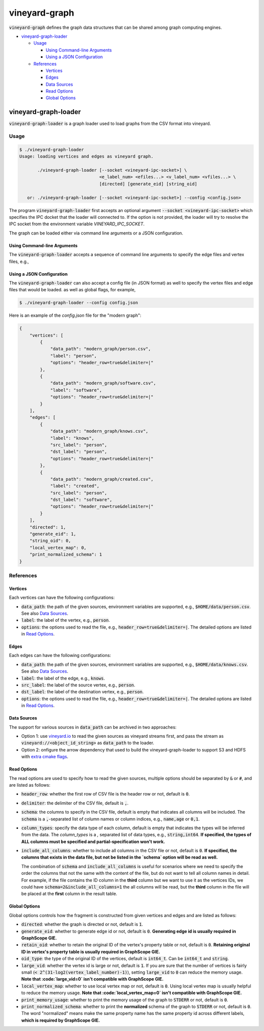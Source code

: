 vineyard-graph
==============

:code:`vineyard-graph` defines the graph data structures that can be shared
among graph computing engines.

* `vineyard-graph-loader <#vineyard-graph-loader>`_

  * `Usage <#usage>`_

    * `Using Command-line Arguments <#using-command-line-arguments>`_
    * `Using a JSON Configuration <#using-a-json-configuration>`_

  * `References <#references>`_

    * `Vertices <#vertices>`_
    * `Edges <#edges>`_
    * `Data Sources <#data-sources>`_
    * `Read Options <#read-options>`_
    * `Global Options <#global-options>`_

vineyard-graph-loader
---------------------

:code:`vineyard-graph-loader` is a graph loader used to load graphs from
the CSV format into vineyard.

Usage
^^^^^

.. code:: bash

    $ ./vineyard-graph-loader
    Usage: loading vertices and edges as vineyard graph.

           ./vineyard-graph-loader [--socket <vineyard-ipc-socket>] \
                                   <e_label_num> <efiles...> <v_label_num> <vfiles...> \
                                   [directed] [generate_eid] [string_oid]

       or: ./vineyard-graph-loader [--socket <vineyard-ipc-socket>] --config <config.json>

The program :code:`vineyard-graph-loader` first accepts an optional argument
:code:`--socket <vineyard-ipc-socket>` which specifies the IPC docket that the
loader will connected to. If the option is not provided, the loader will try to
resolve the IPC socket from the environment variable `VINEYARD_IPC_SOCKET`.

The graph can be loaded either via command line arguments or a JSON configuration.

Using Command-line Arguments
~~~~~~~~~~~~~~~~~~~~~~~~~~~~

The :code:`vineyard-graph-loader` accepts a sequence of command line arguments to
specify the edge files and vertex files, e.g.,

.. code:: bash
   $ ./vineyard-graph-loader 2 "modern_graph/knows.csv#header_row=true&src_label=person&dst_label=person&label=knows&delimiter=|" \
                               "modern_graph/created.csv#header_row=true&src_label=person&dst_label=software&label=created&delimiter=|" \
                             2 "modern_graph/person.csv#header_row=true&label=person&delimiter=|" \
                               "modern_graph/software.csv#header_row=true&label=software&delimiter=|"

Using a JSON Configuration
~~~~~~~~~~~~~~~~~~~~~~~~~~

The :code:`vineyard-graph-loader` can also accept a config file (in JSON format) as well
to specify the vertex files and edge files that would be loaded. as well as global
flags, for example,

.. code:: bash

   $ ./vineyard-graph-loader --config config.json

Here is an example of the `config.json` file for the "modern graph":

.. code:: json

   {
       "vertices": [
           {
               "data_path": "modern_graph/person.csv",
               "label": "person",
               "options": "header_row=true&delimiter=|"
           },
           {
               "data_path": "modern_graph/software.csv",
               "label": "software",
               "options": "header_row=true&delimiter=|"
           }
       ],
       "edges": [
           {
               "data_path": "modern_graph/knows.csv",
               "label": "knows",
               "src_label": "person",
               "dst_label": "person",
               "options": "header_row=true&delimiter=|"
           },
           {
               "data_path": "modern_graph/created.csv",
               "label": "created",
               "src_label": "person",
               "dst_label": "software",
               "options": "header_row=true&delimiter=|"
           }
       ],
       "directed": 1,
       "generate_eid": 1,
       "string_oid": 0,
       "local_vertex_map": 0,
       "print_normalized_schema": 1
   }

References
^^^^^^^^^^

Vertices
~~~~~~~~

Each vertices can have the following configurations:

- :code:`data_path`: the path of the given sources, environment variables are supported,
  e.g., :code:`$HOME/data/person.csv`. See also `Data Sources <#data-sources>`_.
- :code:`label`: the label of the vertex, e.g., :code:`person`.
- :code:`options`: the options used to read the file, e.g., :code:`header_row=true&delimiter=|`.
  The detailed options are listed in `Read Options <#read-options>`_.

Edges
~~~~~

Each edges can have the following configurations:

- :code:`data_path`: the path of the given sources, environment variables are supported,
  e.g., :code:`$HOME/data/knows.csv`. See also `Data Sources <#data-sources>`_.
- :code:`label`: the label of the edge, e.g., :code:`knows`.
- :code:`src_label`: the label of the source vertex, e.g., :code:`person`.
- :code:`dst_label`: the label of the destination vertex, e.g., :code:`person`.
- :code:`options`: the options used to read the file, e.g., :code:`header_row=true&delimiter=|`.
  The detailed options are listed in `Read Options <#read-options>`_.

Data Sources
~~~~~~~~~~~~

The support for various sources in :code:`data_path` can be archived in two approaches:

- Option 1: use `vineyard.io <https://github.com/v6d-io/v6d/tree/main/modules/io/python/drivers/io/adaptors>`_
  to read the given sources as vineyard streams first, and pass the stream as :code:`vineyard://<object_id_string>`
  as :code:`data_path` to the loader.

- Option 2: onfigure the arrow dependency that used to build the vineyard-graph-loader to support
  S3 and HDFS with `extra cmake flags <https://arrow.apache.org/docs/developers/cpp/building.html#optional-components>`_.

Read Options
~~~~~~~~~~~~

The read options are used to specify how to read the given sources, multiple options
should be separated by :code:`&` or :code:`#`, and are listed as follows:

- :code:`header_row`: whether the first row of CSV file is the header row or not,
  default is :code:`0`.
- :code:`delimiter`: the delimiter of the CSV file, default is :code:`,`.

- :code:`schema`: the columns to specify in the CSV file, default is empty that indicates
  all columns will be included. The :code:`schema` is a :code:`,`-separated list of column names
  or column indices, e.g., :code:`name,age` or :code:`0,1`.
- :code:`column_types`: specify the data type of each column, default is empty that
  indicates the types will be inferred from the data. The `column_types` is a `,`
  separated list of data types, e.g., :code:`string,int64`. **If specified, the types
  of ALL columns must be specified and partial-specification won't work.**
- :code:`include_all_columns`: whether to include all columns in the CSV file or not,
  default is :code:`0`. **If specified, the columns that exists in the data file,
  but not be listed in the `schema` option will be read as well.**

  The combination of :code:`schema` and :code:`include_all_columns` is useful for scenarios
  where we need to specify the order the columns that not the same with the content of the
  file, but do not want to tell all column names in detail. For example, if the file contains
  the ID column in the **third** column but we want to use it as the vertices IDs, we
  could have :code:`schema=2&include_all_columns=1` the all columns will be read, but the
  **third** column in the file will be placed at the **first** column in the result table.

Global Options
~~~~~~~~~~~~~~

Global options controls how the fragment is constructed from given vertices
and edges and are listed as follows:

- :code:`directed`: whether the graph is directed or not, default is :code:`1`.
- :code:`generate_eid`: whether to generate edge id or not, default is :code:`0`. **Generating
  edge id is usually required in GraphScope GIE.**
- :code:`retain_oid`: whether to retain the original ID of the vertex's property table or not,
  default is :code:`0`. **Retaining original ID in vertex's property table is usually required
  in GraphScope GIE.**
- :code:`oid_type`: the type of the original ID of the vertices, default is :code:`int64_t`.
  Can be :code:`int64_t` and :code:`string`.

- :code:`large_vid`: whether the vertex id is large or not, default is :code:`1`. If you are
  sure that the number of vertices is fairly small (:code:`< 2^(31-log2(vertex_label_number)-1)`),
  setting :code:`large_vid` to :code:`0` can reduce the memory usage. **Note that
  :code:`large_vid=0` isn't compatible with GraphScope GIE.**
- :code:`local_vertex_map`: whether to use local vertex map or not, default is :code:`0`.
  Using local vertex map is usually helpful to reduce the memory usage. **Note that
  :code:`local_vertex_map=0` isn't compatible with GraphScope GIE.**

- :code:`print_memory_usage`: whether to print the memory usage of the graph to :code:`STDERR` or not,
  default is :code:`0`.
- :code:`print_normalized_schema`: whether to print the **normalized** schema of the graph to
  :code:`STDERR` or not, default is :code:`0`. The word "normalized" means make the same property
  name has the same property id across different labels, **which is required by GraphScope GIE.**
